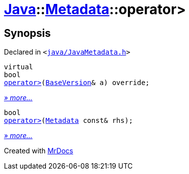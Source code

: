 [#Java-Metadata-operator_gt]
= xref:Java.adoc[Java]::xref:Java/Metadata.adoc[Metadata]::operator&gt;
:relfileprefix: ../../
:mrdocs:


== Synopsis

Declared in `&lt;https://github.com/PrismLauncher/PrismLauncher/blob/develop/java/JavaMetadata.h#L42[java&sol;JavaMetadata&period;h]&gt;`

[source,cpp,subs="verbatim,replacements,macros,-callouts"]
----
virtual
bool
xref:Java/Metadata/operator_gt-0f.adoc[operator&gt;](xref:BaseVersion.adoc[BaseVersion]& a) override;
----

[.small]#xref:Java/Metadata/operator_gt-0f.adoc[_» more..._]#

[source,cpp,subs="verbatim,replacements,macros,-callouts"]
----
bool
xref:Java/Metadata/operator_gt-0c.adoc[operator&gt;](xref:Java/Metadata.adoc[Metadata] const& rhs);
----

[.small]#xref:Java/Metadata/operator_gt-0c.adoc[_» more..._]#



[.small]#Created with https://www.mrdocs.com[MrDocs]#
